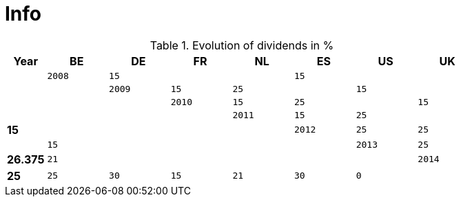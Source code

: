 = Info

.Evolution of dividends in %
[width="80%",cols=">s,^2m,^2m,^2m,^2m,^2m,^2m,^2m",frame="topbot",options="header"]
|======================
|Year |BE |DE | FR |NL |ES |US |UK|
|2008 |15 | | | 15| | ||
|2009 |15 | 25| | 15| | ||
|2010 |15 | 25| | 15| | ||
|2011 |15 | 25| | 15| | ||
|2012 |25 | 25| | 15| | ||
|2013 |25 | 26.375| 21| | | ||
|2014 |25 | 25| 30| 15| 21| 30| 0|
|======================
